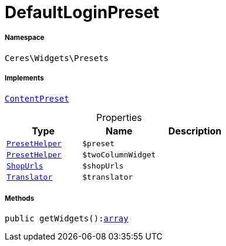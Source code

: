 :table-caption!:
:example-caption!:
:source-highlighter: prettify
:sectids!:
[[ceres__defaultloginpreset]]
= DefaultLoginPreset





===== Namespace

`Ceres\Widgets\Presets`


===== Implements
xref:stable7@interface::Shopbuilder.adoc#shopbuilder_contracts_contentpreset[`ContentPreset`]



.Properties
|===
|Type |Name |Description

|xref:Ceres/Widgets/Helper/PresetHelper.adoc#[`PresetHelper`]
a|`$preset`
||xref:Ceres/Widgets/Helper/PresetHelper.adoc#[`PresetHelper`]
a|`$twoColumnWidget`
||         xref:5.0.0@plugin-io::IO/Extensions/Constants/ShopUrls.adoc#[`ShopUrls`]
a|`$shopUrls`
|| xref:stable7@interface::Miscellaneous.adoc#miscellaneous_translation_translator[`Translator`]
a|`$translator`
|
|===


===== Methods

[source%nowrap, php, subs=+macros]
[#getwidgets]
----

public getWidgets():link:http://php.net/array[array^]

----







